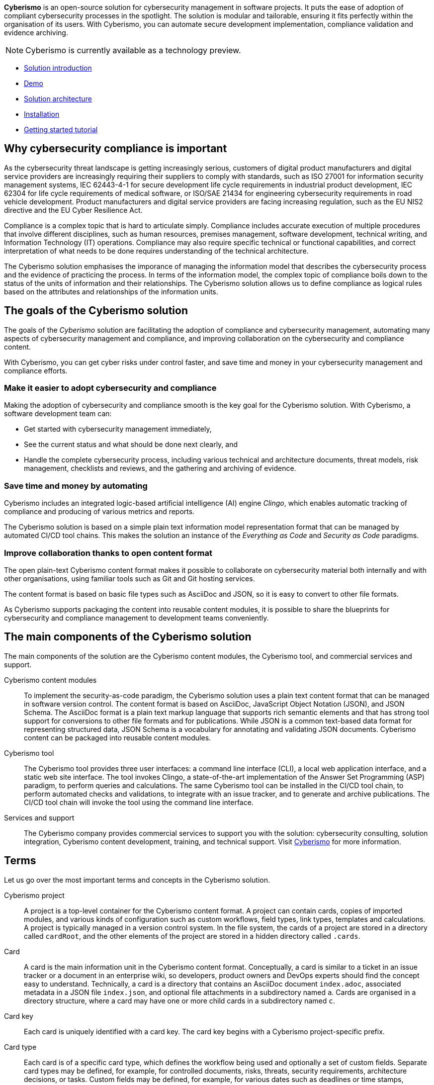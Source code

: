 [.lead]
*Cyberismo* is an open-source solution for cybersecurity management in software projects. It puts the ease of adoption of compliant cybersecurity processes in the spotlight. The solution is modular and tailorable, ensuring it fits perfectly within the organisation of its users. With Cyberismo, you can automate secure development implementation, compliance validation and evidence archiving.

NOTE: Cyberismo is currently available as a technology preview.

* link:https://cyberismo.com/solution[Solution introduction]
* xref:docs_12.adoc[Demo]
* xref:docs_11.adoc[Solution architecture]
* xref:docs_17.adoc[Installation]
* xref:docs_2.adoc[Getting started tutorial]

== Why cybersecurity compliance is important

As the cybersecurity threat landscape is getting increasingly serious, customers of digital product manufacturers and digital service providers are increasingly requiring their suppliers to comply with standards, such as ISO 27001 for information security management systems, IEC 62443-4-1 for secure development life cycle requirements in industrial product development, IEC 62304 for life cycle requirements of medical software, or ISO/SAE 21434 for engineering cybersecurity requirements in road vehicle development. Product manufacturers and digital service providers are facing increasing regulation, such as the EU NIS2 directive and the EU Cyber Resilience Act.

Compliance is a complex topic that is hard to articulate simply. Compliance includes accurate execution of multiple procedures that involve different disciplines, such as human resources, premises management, software development, technical writing, and Information Technology (IT) operations. Compliance may also require specific technical or functional capabilities, and correct interpretation of what needs to be done requires understanding of the technical architecture.

The Cyberismo solution emphasises the imporance of managing the information model that describes the cybersecurity process and the evidence of practicing the process. In terms of the information model, the complex topic of compliance boils down to the status of the units of information and their relationships. The Cyberismo solution allows us to define compliance as logical rules based on the attributes and relationships of the information units.

== The goals of the Cyberismo solution

The goals of the _Cyberismo_ solution are facilitating the adoption of compliance and cybersecurity management, automating many aspects of cybersecurity management and compliance, and improving collaboration on the cybersecurity and compliance content.

With Cyberismo, you can get cyber risks under control faster, and save time and money in your cybersecurity management and compliance efforts. 

=== Make it easier to adopt cybersecurity and compliance

Making the adoption of cybersecurity and compliance smooth is the key goal for the Cyberismo solution. With Cyberismo, a software development team can:

* Get started with cybersecurity management immediately,
* See the current status and what should be done next clearly, and
* Handle the complete cybersecurity process, including various technical and architecture documents, threat models, risk management, checklists and reviews, and the gathering and archiving of evidence.

=== Save time and money by automating

Cyberismo includes an integrated logic-based artificial intelligence (AI) engine _Clingo_, which enables automatic tracking of compliance and producing of various metrics and reports.  

The Cyberismo solution is based on a simple plain text information model representation format that can be managed by automated CI/CD tool chains. This makes the solution an instance of the _Everything as Code_ and _Security as Code_ paradigms.

=== Improve collaboration thanks to open content format

The open plain-text Cyberismo content format makes it possible to collaborate on cybersecurity material both internally and with other organisations, using familiar tools such as Git and Git hosting services.

The content format is based on basic file types such as AsciiDoc and JSON, so it is easy to convert to other file formats.

As Cyberismo supports packaging the content into reusable content modules, it is possible to share the blueprints for cybersecurity and compliance management to development teams conveniently.

== The main components of the Cyberismo solution

The main components of the solution are the Cyberismo content modules,  the Cyberismo tool, and commercial services and support.

Cyberismo content modules:: To implement the security-as-code paradigm, the Cyberismo solution uses a plain text content format that can be managed in software version control. The content format is based on AsciiDoc, JavaScript Object Notation (JSON), and JSON Schema. The AsciiDoc format is a plain text markup language that supports rich semantic elements and that has strong tool support for conversions to other file formats and for publications. While JSON is a common text-based data format for representing structured data, JSON Schema is a vocabulary for annotating and validating JSON documents. Cyberismo content can be packaged into reusable content modules.
Cyberismo tool:: The Cyberismo tool provides three user interfaces: a command line interface (CLI), a local web application interface, and a static web site interface. The tool invokes Clingo, a state-of-the-art implementation of the Answer Set Programming (ASP) paradigm, to perform queries and calculations. The same Cyberismo tool can be installed in the CI/CD tool chain, to perform automated checks and validations, to integrate with an issue tracker, and to generate and archive publications. The CI/CD tool chain will invoke the tool using the command line interface.
Services and support:: The Cyberismo company provides commercial services to support you with the solution: cybersecurity consulting, solution integration, Cyberismo content development, training, and technical support. Visit https://cyberismo.com[Cyberismo] for more information.

== Terms

Let us go over the most important terms and concepts in the Cyberismo solution.  

Cyberismo project:: A project is a top-level container for the Cyberismo content format. A project can contain cards, copies of imported modules, and various kinds of configuration such as custom workflows, field types, link types, templates and calculations. A project is typically managed in a version control system. In the file system, the cards of a project are stored in a directory called `cardRoot`, and the other elements of the project are stored in a hidden directory called `.cards`.

Card:: A card is the main information unit in the Cyberismo content format. Conceptually, a card is similar to a ticket in an issue tracker or a document in an enterprise wiki, so developers, product owners and DevOps experts should find the concept easy to understand. Technically, a card is a directory that contains an AsciiDoc document `index.adoc`, associated metadata in a JSON file `index.json`, and optional file attachments in a subdirectory named `a`. Cards are organised in a directory structure, where a card may have one or more child cards in a subdirectory named `c`.

Card key:: Each card is uniquely identified with a card key. The card key begins with a Cyberismo project-specific prefix.

Card type:: Each card is of a specific card type, which defines the workflow being used and optionally a set of custom fields. Separate card types may be defined, for example, for controlled documents, risks, threats, security requirements, architecture decisions, or tasks. Custom fields may be defined, for example, for various dates such as deadlines or time stamps, enumerations such as the likelihood or the impact of a risk, or a person, such as an assignee of a task.

Workflow:: A workflow is a state machine that defines a set of states and state transitions for cards, such as Open → In Progress → Done or Draft → Approved → Archived.

Links:: A link is a relationship between cards. Each link is of a specific link type, such as _causes_ or _mitigates_. Links may be used, for example, to represent that an asset bears a risk, a control mitigates a risk, a control implements a compliance requirement, a threat is related to another threat, or that a test verifies a requirement. When cards are used to represent the technical building blocks of a software solution, such as the data flow diagram that consists of processes, trust boundaries or data stores, then links can be used to represent data flows between the building blocks.

Template:: A template contains a card or a set of cards in a hierarchy that is used as a template for user content. When the user creates new card(s) from a template, a new copy of the template card(s) is made with new unique card keys. Note that cards in a template may form a deep hierarchy, enabling the definition of complex templates with multiple cards, such as a template for a software project.

Module:: A module is a reusable collection of templates, card types, workflows, field types, link types and calculations. When a user imports a module as a dependency to their Cyberismo project, a read-only copy of the module is included in the project directory structure. The most common module is the _base_ module, which defines some commonly used basic card types and their workflows.
